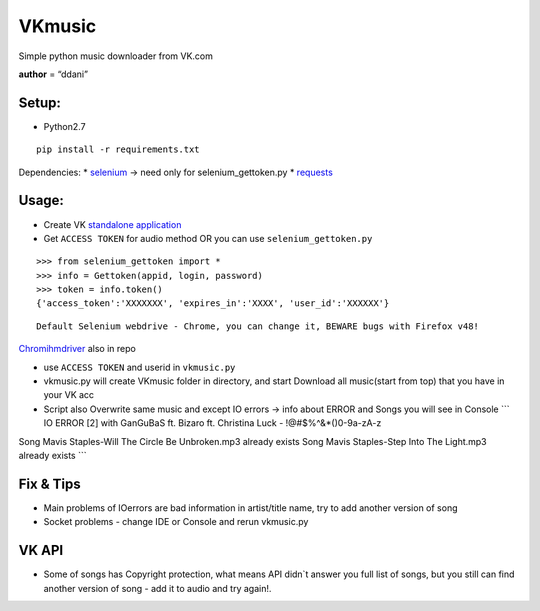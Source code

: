VKmusic
=======

Simple python music downloader from VK.com

**author** = “ddani”

Setup:
------

-  Python2.7

::

    pip install -r requirements.txt

Dependencies: \* `selenium`_ -> need only for selenium_gettoken.py \*
`requests`_

Usage:
------

-  Create VK `standalone application`_
-  Get ``ACCESS TOKEN`` for audio method OR you can use
   ``selenium_gettoken.py``
::

    >>> from selenium_gettoken import *
    >>> info = Gettoken(appid, login, password)
    >>> token = info.token()
    {'access_token':'XXXXXXX', 'expires_in':'XXXX', 'user_id':'XXXXXX'}

::

    Default Selenium webdrive - Chrome, you can change it, BEWARE bugs with Firefox v48!

`Chromihmdriver`_ also in repo

-  use ``ACCESS TOKEN`` and userid in ``vkmusic.py``

-  vkmusic.py will create VKmusic folder in directory, and start
   Download all music(start from top) that you have in your VK acc
-  Script also Overwrite same music and except IO errors -> info about
   ERROR and Songs you will see in Console \`\`\` IO ERROR [2] with
   GanGuBaS ft. Bizaro ft. Christina Luck - !@#$%^&\*()0-9a-zA-z

Song Mavis Staples-Will The Circle Be Unbroken.mp3 already exists Song
Mavis Staples-Step Into The Light.mp3 already exists \`\`\`

Fix & Tips
----------

-  Main problems of IOerrors are bad information in artist/title name,
   try to add another version of song
-  Socket problems - change IDE or Console and rerun vkmusic.py

VK API
------

-  Some of songs has Copyright protection, what means API didn\`t answer
   you full list of songs, but you still can find another version of
   song - add it to audio and try again!.

.. _selenium: https://github.com/SeleniumHQ/selenium
.. _requests: https://github.com/kennethreitz/requests
.. _standalone application: https://vk.com/editapp?act=create
.. _Chromihmdriver: https://sites.google.com/a/chromium.org/chromedriver/